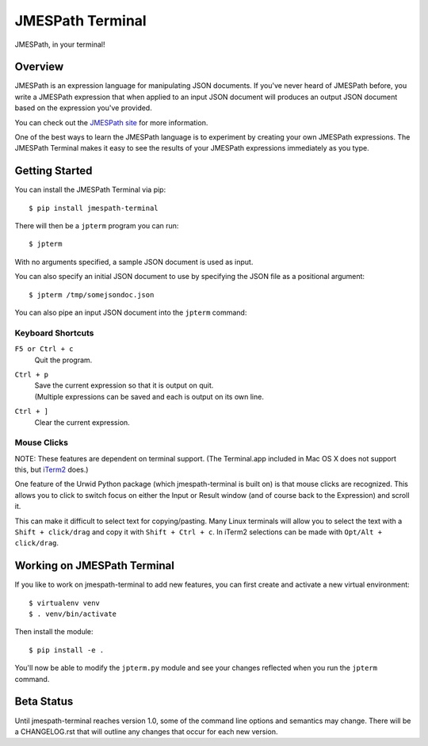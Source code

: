 =================
JMESPath Terminal
=================

JMESPath, in your terminal!

.. image:: https://cloud.githubusercontent.com/assets/368057/5158769/6546e58a-72fe-11e4-8ceb-ba866777983e.gif


Overview
========

JMESPath is an expression language for manipulating JSON documents.  If you've
never heard of JMESPath before, you write a JMESPath expression that when
applied to an input JSON document will produces an output JSON document based
on the expression you've provided.

You can check out the `JMESPath site
<http://jmespath.org>`__ for more information.

One of the best ways to learn the JMESPath language is to experiment
by creating your own JMESPath expressions.  The JMESPath Terminal
makes it easy to see the results of your JMESPath expressions immediately
as you type.


Getting Started
===============

You can install the JMESPath Terminal via pip::

  $ pip install jmespath-terminal

There will then be a ``jpterm`` program you can run::

  $ jpterm

With no arguments specified, a sample JSON document is used as
input.

You can also specify an initial JSON document to use
by specifying the JSON file as a positional argument::

  $ jpterm /tmp/somejsondoc.json

You can also pipe an input JSON document into the
``jpterm`` command:

.. image:: https://cloud.githubusercontent.com/assets/368057/5158770/6a6afb6e-72fe-11e4-8be3-893edf21920e.gif

Keyboard Shortcuts
__________________
``F5 or Ctrl + c``
    | Quit the program.
``Ctrl + p``
    | Save the current expression so that it is output on quit.
    | (Multiple expressions can be saved and each is output on its own line.
``Ctrl + ]``
    | Clear the current expression.

Mouse Clicks
____________
NOTE: These features are dependent on terminal support. (The Terminal.app
included in Mac OS X does not support this, but `iTerm2 <http://iterm2.com/>`_
does.)

One feature of the Urwid Python package (which jmespath-terminal is built on)
is that mouse clicks are recognized. This allows you to click to switch focus
on either the Input or Result window (and of course back to the Expression) and
scroll it.

This can make it difficult to select text for copying/pasting. Many Linux
terminals will allow you to select the text with a ``Shift + click/drag`` and
copy it with ``Shift + Ctrl + c``. In iTerm2 selections can be made with
``Opt/Alt + click/drag``.

Working on JMESPath Terminal
============================

If you like to work on jmespath-terminal to add new features,
you can first create and activate a new virtual environment::

    $ virtualenv venv
    $ . venv/bin/activate

Then install the module::

    $ pip install -e .

You'll now be able to modify the ``jpterm.py`` module and see
your changes reflected when you run the ``jpterm`` command.

Beta Status
===========

Until jmespath-terminal reaches version 1.0, some of the command line options
and semantics may change.  There will be a CHANGELOG.rst that will outline any
changes that occur for each new version.
